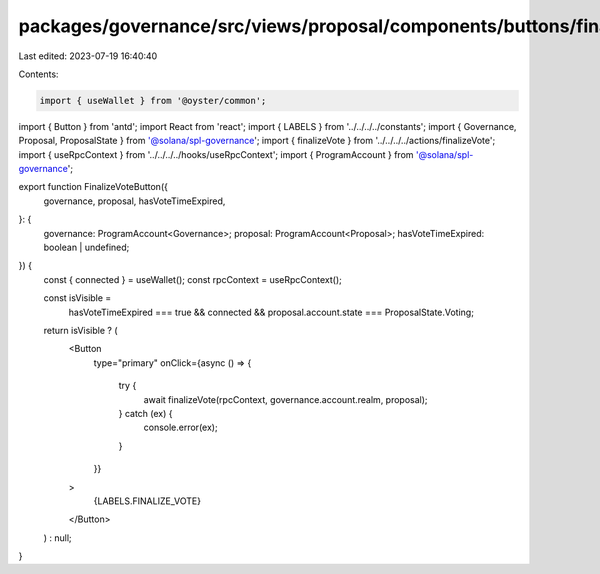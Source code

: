 packages/governance/src/views/proposal/components/buttons/finalizeVoteButton.tsx
================================================================================

Last edited: 2023-07-19 16:40:40

Contents:

.. code-block:: tsx

    import { useWallet } from '@oyster/common';
import { Button } from 'antd';
import React from 'react';
import { LABELS } from '../../../../constants';
import { Governance, Proposal, ProposalState } from '@solana/spl-governance';
import { finalizeVote } from '../../../../actions/finalizeVote';
import { useRpcContext } from '../../../../hooks/useRpcContext';
import { ProgramAccount } from '@solana/spl-governance';

export function FinalizeVoteButton({
  governance,
  proposal,
  hasVoteTimeExpired,
}: {
  governance: ProgramAccount<Governance>;
  proposal: ProgramAccount<Proposal>;
  hasVoteTimeExpired: boolean | undefined;
}) {
  const { connected } = useWallet();
  const rpcContext = useRpcContext();

  const isVisible =
    hasVoteTimeExpired === true &&
    connected &&
    proposal.account.state === ProposalState.Voting;

  return isVisible ? (
    <Button
      type="primary"
      onClick={async () => {
        try {
          await finalizeVote(rpcContext, governance.account.realm, proposal);
        } catch (ex) {
          console.error(ex);
        }
      }}
    >
      {LABELS.FINALIZE_VOTE}
    </Button>
  ) : null;
}


